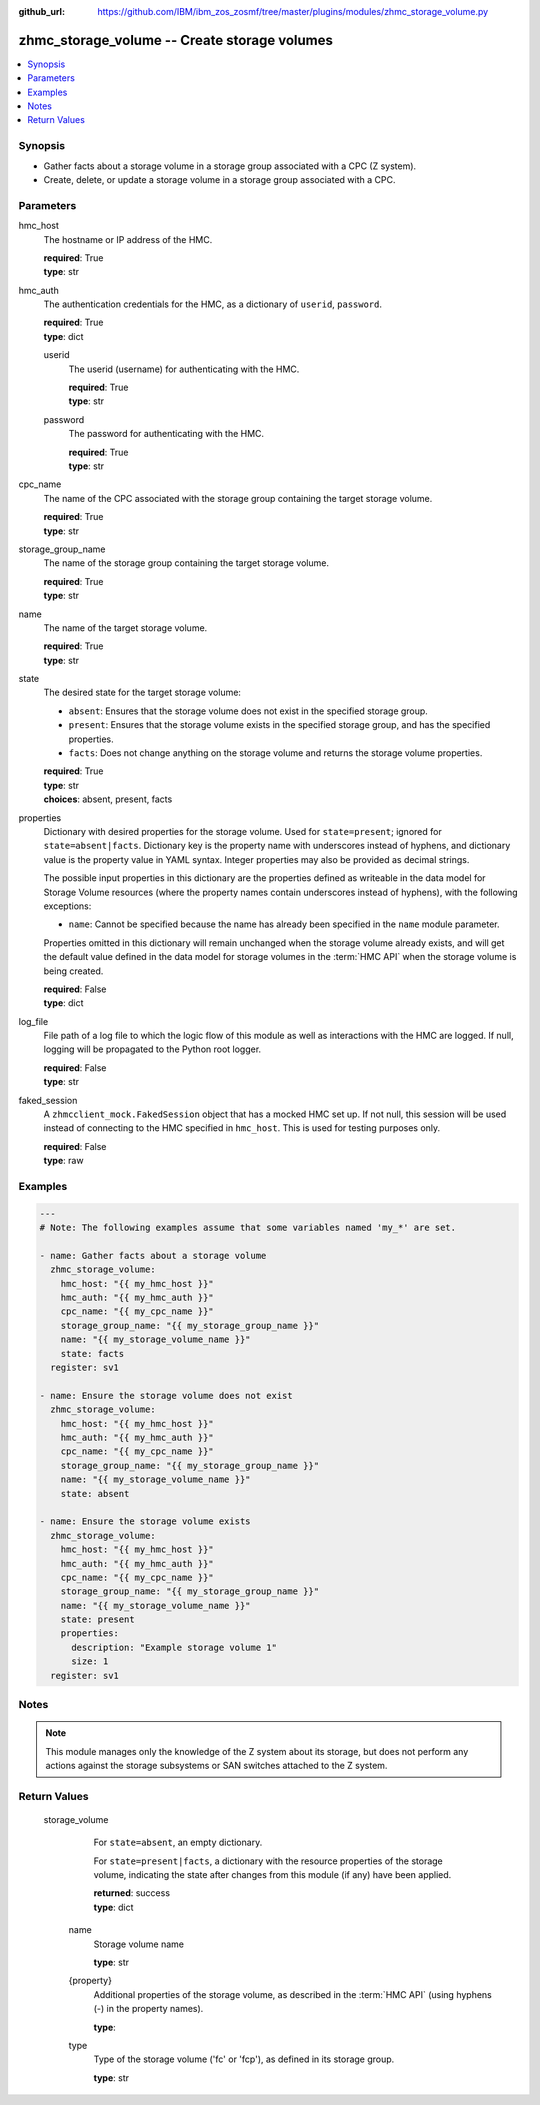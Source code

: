 
:github_url: https://github.com/IBM/ibm_zos_zosmf/tree/master/plugins/modules/zhmc_storage_volume.py

.. _zhmc_storage_volume_module:


zhmc_storage_volume -- Create storage volumes
=============================================



.. contents::
   :local:
   :depth: 1


Synopsis
--------
- Gather facts about a storage volume in a storage group associated with a CPC (Z system).
- Create, delete, or update a storage volume in a storage group associated with a CPC.





Parameters
----------


     
hmc_host
  The hostname or IP address of the HMC.


  | **required**: True
  | **type**: str


     
hmc_auth
  The authentication credentials for the HMC, as a dictionary of ``userid``, ``password``.


  | **required**: True
  | **type**: dict


     
  userid
    The userid (username) for authenticating with the HMC.


    | **required**: True
    | **type**: str


     
  password
    The password for authenticating with the HMC.


    | **required**: True
    | **type**: str



     
cpc_name
  The name of the CPC associated with the storage group containing the target storage volume.


  | **required**: True
  | **type**: str


     
storage_group_name
  The name of the storage group containing the target storage volume.


  | **required**: True
  | **type**: str


     
name
  The name of the target storage volume.


  | **required**: True
  | **type**: str


     
state
  The desired state for the target storage volume:

  * ``absent``: Ensures that the storage volume does not exist in the specified storage group.

  * ``present``: Ensures that the storage volume exists in the specified storage group, and has the specified properties.

  * ``facts``: Does not change anything on the storage volume and returns the storage volume properties.


  | **required**: True
  | **type**: str
  | **choices**: absent, present, facts


     
properties
  Dictionary with desired properties for the storage volume. Used for ``state=present``; ignored for ``state=absent|facts``. Dictionary key is the property name with underscores instead of hyphens, and dictionary value is the property value in YAML syntax. Integer properties may also be provided as decimal strings.

  The possible input properties in this dictionary are the properties defined as writeable in the data model for Storage Volume resources (where the property names contain underscores instead of hyphens), with the following exceptions:

  * ``name``: Cannot be specified because the name has already been specified in the ``name`` module parameter.

  Properties omitted in this dictionary will remain unchanged when the storage volume already exists, and will get the default value defined in the data model for storage volumes in the :term:`HMC API` when the storage volume is being created.


  | **required**: False
  | **type**: dict


     
log_file
  File path of a log file to which the logic flow of this module as well as interactions with the HMC are logged. If null, logging will be propagated to the Python root logger.


  | **required**: False
  | **type**: str


     
faked_session
  A ``zhmcclient_mock.FakedSession`` object that has a mocked HMC set up. If not null, this session will be used instead of connecting to the HMC specified in ``hmc_host``. This is used for testing purposes only.


  | **required**: False
  | **type**: raw




Examples
--------

.. code-block:: yaml+jinja

   
   ---
   # Note: The following examples assume that some variables named 'my_*' are set.

   - name: Gather facts about a storage volume
     zhmc_storage_volume:
       hmc_host: "{{ my_hmc_host }}"
       hmc_auth: "{{ my_hmc_auth }}"
       cpc_name: "{{ my_cpc_name }}"
       storage_group_name: "{{ my_storage_group_name }}"
       name: "{{ my_storage_volume_name }}"
       state: facts
     register: sv1

   - name: Ensure the storage volume does not exist
     zhmc_storage_volume:
       hmc_host: "{{ my_hmc_host }}"
       hmc_auth: "{{ my_hmc_auth }}"
       cpc_name: "{{ my_cpc_name }}"
       storage_group_name: "{{ my_storage_group_name }}"
       name: "{{ my_storage_volume_name }}"
       state: absent

   - name: Ensure the storage volume exists
     zhmc_storage_volume:
       hmc_host: "{{ my_hmc_host }}"
       hmc_auth: "{{ my_hmc_auth }}"
       cpc_name: "{{ my_cpc_name }}"
       storage_group_name: "{{ my_storage_group_name }}"
       name: "{{ my_storage_volume_name }}"
       state: present
       properties:
         description: "Example storage volume 1"
         size: 1
     register: sv1





Notes
-----

.. note::
   This module manages only the knowledge of the Z system about its storage, but does not perform any actions against the storage subsystems or SAN switches attached to the Z system.







Return Values
-------------


   storage_volume
        For ``state=absent``, an empty dictionary.

        For ``state=present|facts``, a dictionary with the resource properties of the storage volume, indicating the state after changes from this module (if any) have been applied.


        | **returned**: success
        | **type**: dict


    name
          Storage volume name


          | **type**: str



    {property}
          Additional properties of the storage volume, as described in the :term:`HMC API` (using hyphens (-) in the property names).


          | **type**: 



    type
          Type of the storage volume ('fc' or 'fcp'), as defined in its storage group.


          | **type**: str





